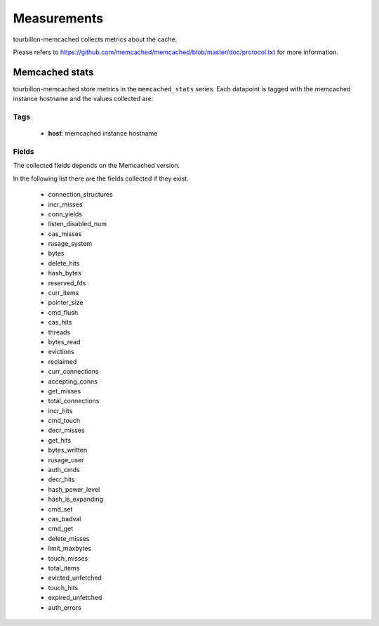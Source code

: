 Measurements
************

tourbillon-memcached collects metrics about the cache.

Please refers to  `https://github.com/memcached/memcached/blob/master/doc/protocol.txt <https://github.com/memcached/memcached/blob/master/doc/protocol.txt>`_ for more information.


Memcached stats
===============

tourbillon-memcached store metrics in the ``memcached_stats`` series.
Each datapoint is tagged with the memcached instance hostname and the values collected are:


Tags
----
	* **host**: memcached instance hostname

Fields
------

The collected fields depends on the Memcached version.

In the following list there are the fields collected if they exist.

    * connection_structures
    * incr_misses
    * conn_yields
    * listen_disabled_num
    * cas_misses
    * rusage_system
    * bytes 
    * delete_hits
    * hash_bytes
    * reserved_fds
    * curr_items
    * pointer_size
    * cmd_flush
    * cas_hits
    * threads
    * bytes_read
    * evictions
    * reclaimed
    * curr_connections
    * accepting_conns
    * get_misses
    * total_connections
    * incr_hits
    * cmd_touch
    * decr_misses
    * get_hits
    * bytes_written
    * rusage_user
    * auth_cmds
    * decr_hits
    * hash_power_level
    * hash_is_expanding
    * cmd_set
    * cas_badval
    * cmd_get
    * delete_misses
    * limit_maxbytes
    * touch_misses
    * total_items
    * evicted_unfetched
    * touch_hits
    * expired_unfetched
    * auth_errors
